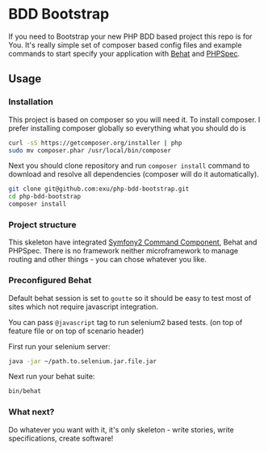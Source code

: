 * BDD Bootstrap

If you need to Bootstrap your new PHP BDD based project this repo is for You.
It's really simple set of composer based config files and example commands
to start specify your application with [[http://behat.org/][Behat]] and [[http://www.phpspec.net/docs/introduction.html][PHPSpec]].

** Usage

*** Installation

This project is based on composer so you will need it. To
install composer. I prefer installing composer globally so
everything what you should do is

#+begin_src sh
curl -sS https://getcomposer.org/installer | php
sudo mv composer.phar /usr/local/bin/composer
#+end_src

Next you should clone repository and run =composer install= command
to download and resolve all dependencies (composer will do it automatically).

#+begin_src sh
git clone git@github.com:exu/php-bdd-bootstrap.git
cd php-bdd-bootstrap
composer install
#+end_src


*** Project structure

This skeleton have integrated [[http://wysocki.in/programming/2013/12/04/symfony2-console-as-standalone-component/][Symfony2 Command Component]], Behat and PHPSpec.
There is no framework neither microframework to manage routing and other
things - you can chose whatever you like.


*** Preconfigured Behat

Default behat session is set to =goutte= so it should be easy to test
most of sites which not require javascript integration.

You can pass =@javascript= tag to run selenium2 based tests.
(on top of feature file or on top of scenario header)

First run your selenium server:
#+begin_src sh
java -jar ~/path.to.selenium.jar.file.jar
#+end_src

Next run your behat suite:

#+begin_src sh
bin/behat
#+end_src


*** What next?

Do whatever you want with it, it's only skeleton - write stories,
write specifications, create software!
